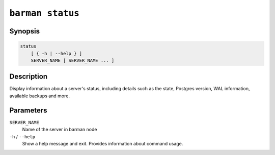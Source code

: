 .. _commands-barman-status:

``barman status``
"""""""""""""""""

Synopsis
^^^^^^^^

.. code-block:: text
    
    status
        [ { -h | --help } ]
        SERVER_NAME [ SERVER_NAME ... ]

Description
^^^^^^^^^^^

Display information about a server's status, including details such as the state,
Postgres version, WAL information, available backups and more.

Parameters
^^^^^^^^^^

``SERVER_NAME``
    Name of the server in barman node

``-h`` / ``--help``
    Show a help message and exit. Provides information about command usage.

.. only:: man

    Shortcuts
    ^^^^^^^^^

    .. list-table::
        :widths: 25 100
        :header-rows: 1
    
        * - **Shortcut**
          - **Description**
        * - **all**
          - All available servers
